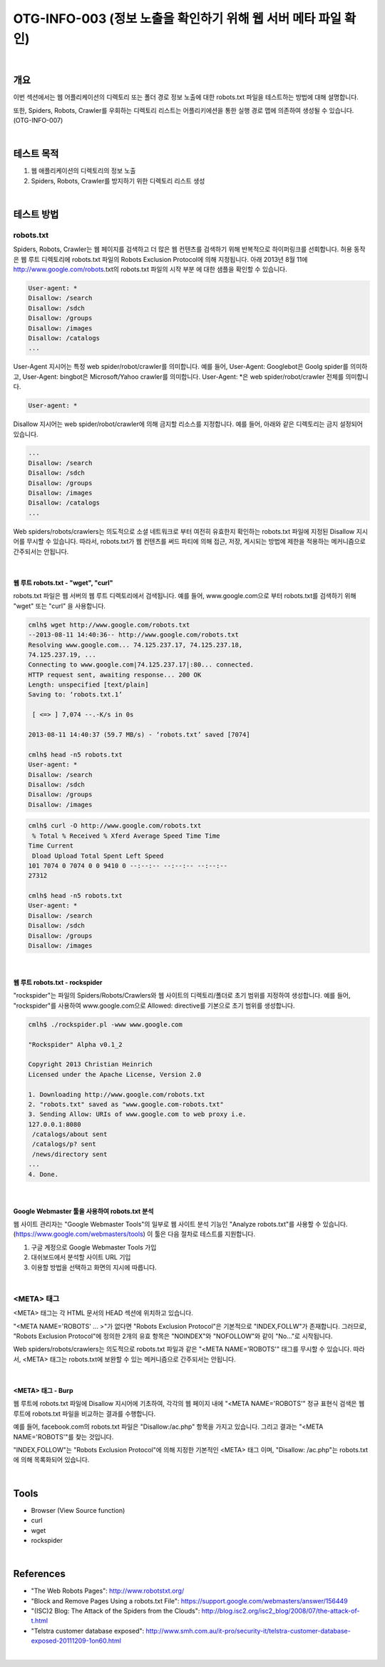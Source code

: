 ==========================================================================================
OTG-INFO-003 (정보 노출을 확인하기 위해 웹 서버 메타 파일 확인)
==========================================================================================

|

개요
==========================================================================================

이번 섹션에서는 웹 어플리케이션의 디렉토리 또는 폴더 경로 정보 노출에 대한 robots.txt 파일을 테스트하는 방법에 대해 설명합니다.
    
또한, Spiders, Robots, Crawler를 우회하는 디렉토리 리스트는 어플리키에션을 통한 실행 경로 맵에 의존하여 생성될 수 있습니다.(OTG-INFO-007)

|

테스트 목적
==========================================================================================

1. 웹 애플리케이션의 디렉토리의 정보 노출
2. Spiders, Robots, Crawler를 방지하기 위한 디렉토리 리스트 생성

|

테스트 방법
==========================================================================================

robots.txt
-------------------------------------------------------------------------------------------

Spiders, Robots, Crawler는 웹 페이지를 검색하고 더 많은 웹 컨텐츠를 검색하기 위해 반복적으로 하이퍼링크를 선회합니다.
허용 동작은 웹 루트 디렉토리에 robots.txt 파일의 Robots Exclusion Protocol에 의해 지정됩니다.
아래 2013년 8월 11에 http://www.google.com/robots.txt의 robots.txt 파일의 시작 부분
에 대한 샘플을 확인할 수 있습니다.

.. code-block:: console

    User-agent: *
    Disallow: /search
    Disallow: /sdch
    Disallow: /groups
    Disallow: /images
    Disallow: /catalogs
    ...

User-Agent 지시어는 특정 web spider/robot/crawler를 의미합니다.
예를 들어, User-Agent: Googlebot은 Goolg spider를 의미하고,
User-Agent: bingbot은 Microsoft/Yahoo crawler를 의미합니다.
User-Agent: *은 web spider/robot/crawler 전체를 의미합니다.

.. code-block:: console

    User-agent: *

Disallow 지시어는 web spider/robot/crawler에 의해 금지할 리소스를 지정합니다.
예를 들어, 아래와 같은 디렉토리는 금지 설정되어 있습니다.

.. code-block:: console

    ...
    Disallow: /search
    Disallow: /sdch
    Disallow: /groups
    Disallow: /images
    Disallow: /catalogs
    ...


Web spiders/robots/crawlers는 의도적으로 소셜 네트워크로 부터 여전히 유효한지 확인하는 robots.txt 파일에 지정된 Disallow 지시어를 무시할 수 있습니다.
따라서, robots.txt가 웹 컨텐츠를 써드 파티에 의해 접근, 저장, 게시되는 방법에 제한을 적용하는 메커니즘으로 간주되서는 안됩니다.

|

웹 루트 robots.txt - "wget", "curl"
^^^^^^^^^^^^^^^^^^^^^^^^^^^^^^^^^^^^^^^^^^^^^^^^^^^^^^^^^^^^^^^^^^^^^^^^^^^^^^^^^^^^^^

robots.txt 파일은 웹 서버의 웹 루트 디렉토리에서 검색됩니다.
예를 들어, www.google.com으로 부터 robots.txt를 검색하기 위해 
"wget" 또는 "curl" 을 사용합니다.

.. code-block:: console

    cmlh$ wget http://www.google.com/robots.txt
    --2013-08-11 14:40:36-- http://www.google.com/robots.txt
    Resolving www.google.com... 74.125.237.17, 74.125.237.18,
    74.125.237.19, ...
    Connecting to www.google.com|74.125.237.17|:80... connected.
    HTTP request sent, awaiting response... 200 OK
    Length: unspecified [text/plain]
    Saving to: ‘robots.txt.1’

     [ <=> ] 7,074 --.-K/s in 0s

    2013-08-11 14:40:37 (59.7 MB/s) - ‘robots.txt’ saved [7074]

    cmlh$ head -n5 robots.txt
    User-agent: *
    Disallow: /search
    Disallow: /sdch
    Disallow: /groups
    Disallow: /images

.. code-block:: console

    cmlh$ curl -O http://www.google.com/robots.txt
     % Total % Received % Xferd Average Speed Time Time
    Time Current
     Dload Upload Total Spent Left Speed
    101 7074 0 7074 0 0 9410 0 --:--:-- --:--:-- --:--:--
    27312

    cmlh$ head -n5 robots.txt
    User-agent: *
    Disallow: /search
    Disallow: /sdch
    Disallow: /groups
    Disallow: /images

|

웹 루트 robots.txt - rockspider
^^^^^^^^^^^^^^^^^^^^^^^^^^^^^^^^^^^^^^^^^^^^^^^^^^^^^^^^^^^^^^^^^^^^^^^^^^^^^^^^^^^^^^

"rockspider"는 파일의 Spiders/Robots/Crawlers와 웹 사이트의 디렉토리/폴더로 초기 범위를 지정하여 생성합니다.
예를 들어, "rockspider"를 사용하여 www.google.com으로 Allowed: directive를 기본으로 
초기 범위를 생성합니다.

.. code-block:: console

    cmlh$ ./rockspider.pl -www www.google.com

    "Rockspider" Alpha v0.1_2

    Copyright 2013 Christian Heinrich
    Licensed under the Apache License, Version 2.0

    1. Downloading http://www.google.com/robots.txt
    2. "robots.txt" saved as "www.google.com-robots.txt"
    3. Sending Allow: URIs of www.google.com to web proxy i.e.
    127.0.0.1:8080
     /catalogs/about sent
     /catalogs/p? sent
     /news/directory sent
    ...
    4. Done.

|

Google Webmaster 툴을 사용하여 robots.txt 분석
^^^^^^^^^^^^^^^^^^^^^^^^^^^^^^^^^^^^^^^^^^^^^^^^^^^^^^^^^^^^^^^^^^^^^^^^^^^^^^^^^^^^^^

웹 사이트 관리자는 "Google Webmaster Tools"의 일부로 웹 사이트 분석 기능인
"Analyze robots.txt"를 사용할 수 있습니다. (https://www.google.com/webmasters/tools)
이 툴은 다음 절차로 테스트를 지원합니다.

1. 구글 계정으로 Google Webmaster Tools 가입
2. 대쉬보드에서 분석할 사이트 URL 기입
3. 이용할 방법을 선택하고 화면의 지시에 따릅니다.

|

<META> 태그
-----------------------------------------------------------------------------------------

<META> 태그는 각 HTML 문서의 HEAD 섹션에 위치하고 있습니다.

"<META NAME='ROBOTS' ... >"가 없다면 "Robots Exclusion Protocol"은 기본적으로 "INDEX,FOLLW"가 존재합니다.
그러므로, "Robots Exclusion Protocol"에 정의한 2개의 유효 항목은 "NOINDEX"와 "NOFOLLOW"와 같이 "No..."로 시작됩니다.

Web spiders/robots/crawlers는 의도적으로 robots.txt 파일과 같은 "<META NAME='ROBOTS'" 태그를 무시할 수 있습니다.
따라서, <META> 태그는 robots.txt에 보완할 수 있는 메커니즘으로 간주되서는 안됩니다.

|

<META> 태그 - Burp
^^^^^^^^^^^^^^^^^^^^^^^^^^^^^^^^^^^^^^^^^^^^^^^^^^^^^^^^^^^^^^^^^^^^^^^^^^^^^^^^^^^^^^

웹 루트에 robots.txt 파일에 Disallow 지시어에 기초하여, 각각의 웹 페이지 내에 "<META NAME='ROBOTS'" 정규 표현식 검색은 웹 루트에 robots.txt 파일을 비교하는 결과를 수행합니다.

예를 들어, facebook.com의 robots.txt 파일은 "Disallow:/ac.php" 항목을 가지고 있습니다.
그리고 결과는 "<META NAME='ROBOTS'"를 찾는 것입니다. 

"INDEX,FOLLOW"는 "Robots Exclusion Protocol"에 의해 지정한 기본적인 <META> 태그 이며, "Disallow: /ac.php"는 robots.txt에 의해 목록화되어 있습니다.

|

Tools
==========================================================================================

- Browser (View Source function)
- curl
- wget
- rockspider

|

References
==========================================================================================

- "The Web Robots Pages": http://www.robotstxt.org/
- "Block and Remove Pages Using a robots.txt File": https://support.google.com/webmasters/answer/156449
- "(ISC)2 Blog: The Attack of the Spiders from the Clouds": http://blog.isc2.org/isc2_blog/2008/07/the-attack-of-t.html
- "Telstra customer database exposed": http://www.smh.com.au/it-pro/security-it/telstra-customer-database-exposed-20111209-1on60.html

|